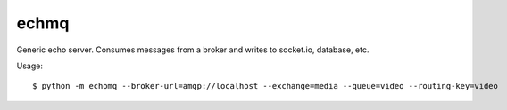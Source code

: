 echmq
-----

Generic echo server. Consumes messages from a broker and writes to socket.io, database, etc.

Usage: ::

    $ python -m echomq --broker-url=amqp://localhost --exchange=media --queue=video --routing-key=video

